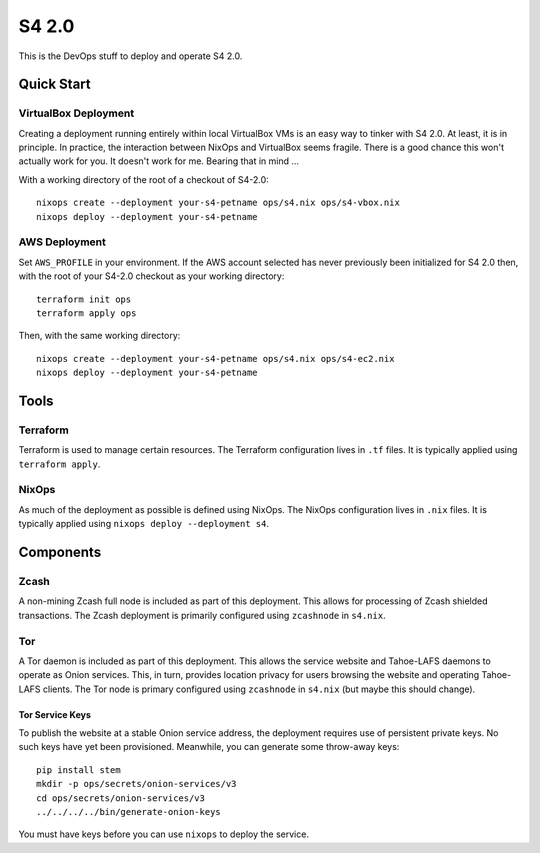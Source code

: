 S4 2.0
======

This is the DevOps stuff to deploy and operate S4 2.0.

Quick Start
~~~~~~~~~~~

VirtualBox Deployment
---------------------

Creating a deployment running entirely within local VirtualBox VMs is an easy way to tinker with S4 2.0.
At least, it is in principle.
In practice, the interaction between NixOps and VirtualBox seems fragile.
There is a good chance this won't actually work for you.
It doesn't work for me.
Bearing that in mind ...

With a working directory of the root of a checkout of S4-2.0::

   nixops create --deployment your-s4-petname ops/s4.nix ops/s4-vbox.nix
   nixops deploy --deployment your-s4-petname

AWS Deployment
--------------

Set ``AWS_PROFILE`` in your environment.
If the AWS account selected has never previously been initialized for S4 2.0 then,
with the root of your S4-2.0 checkout as your working directory::

   terraform init ops
   terraform apply ops

Then, with the same working directory::

   nixops create --deployment your-s4-petname ops/s4.nix ops/s4-ec2.nix
   nixops deploy --deployment your-s4-petname

Tools
~~~~~

Terraform
---------

Terraform is used to manage certain resources.
The Terraform configuration lives in ``.tf`` files.
It is typically applied using ``terraform apply``.

NixOps
------

As much of the deployment as possible is defined using NixOps.
The NixOps configuration lives in ``.nix`` files.
It is typically applied using ``nixops deploy --deployment s4``.

Components
~~~~~~~~~~

Zcash
-----

A non-mining Zcash full node is included as part of this deployment.
This allows for processing of Zcash shielded transactions.
The Zcash deployment is primarily configured using ``zcashnode`` in ``s4.nix``.

Tor
---

A Tor daemon is included as part of this deployment.
This allows the service website and Tahoe-LAFS daemons to operate as Onion services.
This, in turn, provides location privacy for users browsing the website and operating Tahoe-LAFS clients.
The Tor node is primary configured using ``zcashnode`` in ``s4.nix``
(but maybe this should change).

Tor Service Keys
````````````````

To publish the website at a stable Onion service address,
the deployment requires use of persistent private keys.
No such keys have yet been provisioned.
Meanwhile, you can generate some throw-away keys::

  pip install stem
  mkdir -p ops/secrets/onion-services/v3
  cd ops/secrets/onion-services/v3
  ../../../../bin/generate-onion-keys

You must have keys before you can use ``nixops`` to deploy the service.
